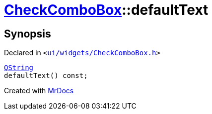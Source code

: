 [#CheckComboBox-defaultText]
= xref:CheckComboBox.adoc[CheckComboBox]::defaultText
:relfileprefix: ../
:mrdocs:


== Synopsis

Declared in `&lt;https://github.com/PrismLauncher/PrismLauncher/blob/develop/launcher/ui/widgets/CheckComboBox.h#L33[ui&sol;widgets&sol;CheckComboBox&period;h]&gt;`

[source,cpp,subs="verbatim,replacements,macros,-callouts"]
----
xref:QString.adoc[QString]
defaultText() const;
----



[.small]#Created with https://www.mrdocs.com[MrDocs]#
